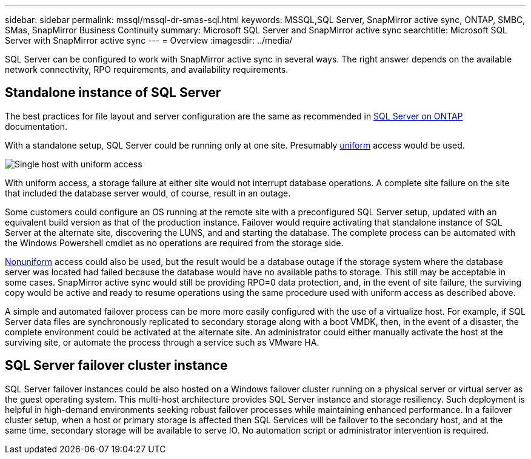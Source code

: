 ---
sidebar: sidebar
permalink: mssql/mssql-dr-smas-sql.html
keywords: MSSQL,SQL Server, SnapMirror active sync, ONTAP, SMBC, SMas, SnapMirror Business Continuity
summary: Microsoft SQL Server and SnapMirror active sync
searchtitle: Microsoft SQL Server with SnapMirror active sync
---
= Overview
:imagesdir: ../media/

[.lead]
SQL Server can be configured to work with SnapMirror active sync in several ways. The right answer depends on the available network connectivity, RPO requirements, and availability requirements.

== Standalone instance of SQL Server

The best practices for file layout and server configuration are the same as recommended in link:mssql-storage-considerations.html[SQL Server on ONTAP] documentation. 

With a standalone setup, SQL Server could be running only at one site. Presumably link:mssql-dr-smas-uniform.html[uniform] access would be used. 

image:smas-onehost.png[Single host with uniform access]

With uniform access, a storage failure at either site would not interrupt database operations. A complete site failure on the site that included the database server would, of course, result in an outage. 

Some customers could configure an OS running at the remote site with a preconfigured SQL Server setup, updated with an equivalent build version as that of the production instance. Failover would require activating that standalone instance of SQL Server at the alternate site, discovering the LUNS, and and starting the database. The complete process can be automated with the Windows Powershell cmdlet as no operations are required from the storage side. 

link:mssql-dr-smas-nonuniform.html[Nonuniform] access could also be used, but the result would be a database outage if the storage system where the database server was located had failed because the database would have no available paths to storage. This still may be acceptable in some cases. SnapMirror active sync would still be providing RPO=0 data protection, and, in the event of site failure, the surviving copy would be active and ready to resume operations using the same procedure used with uniform access as described above.

A simple and automated failover process can be more more easily configured with the use of a virtualize host. For example, if SQL Server data files are synchronously replicated to secondary storage along with a boot VMDK, then, in the event of a disaster, the complete environment could be activated at the alternate site. An administrator could either manually activate the host at the surviving site, or automate the process through a service such as VMware HA. 

== SQL Server failover cluster instance

SQL Server failover instances could be also hosted on a Windows failover cluster running on a physical server or virtual server as the guest operating system. This multi-host architecture provides SQL Server instance and storage resiliency. Such deployment is helpful in high-demand environments seeking robust failover processes while maintaining enhanced performance. In a failover cluster setup, when a host or primary storage is affected then SQL Services will be failover to the secondary host, and at the same time, secondary storage will be available to serve IO. No automation script or administrator intervention is required.  
